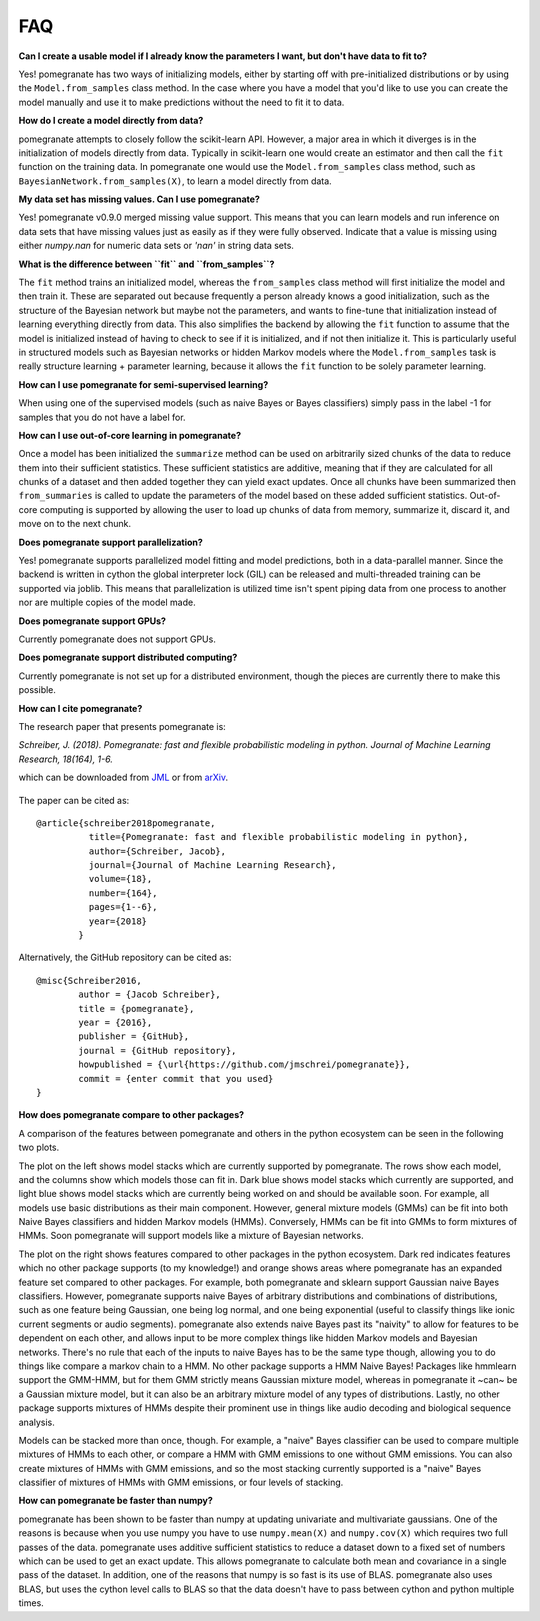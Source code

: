 .. _faq:

FAQ
===

**Can I create a usable model if I already know the parameters I want, but don't have data to fit to?**

Yes! pomegranate has two ways of initializing models, either by starting off with pre-initialized distributions or by using the ``Model.from_samples`` class method. In the case where you have a model that you'd like to use you can create the model manually and use it to make predictions without the need to fit it to data.

**How do I create a model directly from data?**

pomegranate attempts to closely follow the scikit-learn API. However, a major area in which it diverges is in the initialization of models directly from data. Typically in scikit-learn one would create an estimator and then call the ``fit`` function on the training data. In pomegranate one would use the ``Model.from_samples`` class method, such as ``BayesianNetwork.from_samples(X)``, to learn a model directly from data.

**My data set has missing values. Can I use pomegranate?**

Yes! pomegranate v0.9.0 merged missing value support. This means that you can learn models and run inference on data sets that have missing values just as easily as if they were fully observed. Indicate that a value is missing using either `numpy.nan` for numeric data sets or `'nan'` in string data sets.

**What is the difference between ``fit`` and ``from_samples``?**

The ``fit`` method trains an initialized model, whereas the ``from_samples`` class method will first initialize the model and then train it. These are separated out because frequently a person already knows a good initialization, such as the structure of the Bayesian network but maybe not the parameters, and wants to fine-tune that initialization instead of learning everything directly from data. This also simplifies the backend by allowing the ``fit`` function to assume that the model is initialized instead of having to check to see if it is initialized, and if not then initialize it. This is particularly useful in structured models such as Bayesian networks or hidden Markov models where the ``Model.from_samples`` task is really structure learning + parameter learning, because it allows the ``fit`` function to be solely parameter learning.

**How can I use pomegranate for semi-supervised learning?**

When using one of the supervised models (such as naive Bayes or Bayes classifiers) simply pass in the label -1 for samples that you do not have a label for.

**How can I use out-of-core learning in pomegranate?**

Once a model has been initialized the ``summarize`` method can be used on arbitrarily sized chunks of the data to reduce them into their sufficient statistics. These sufficient statistics are additive, meaning that if they are calculated for all chunks of a dataset and then added together they can yield exact updates. Once all chunks have been summarized then ``from_summaries`` is called to update the parameters of the model based on these added sufficient statistics. Out-of-core computing is supported by allowing the user to load up chunks of data from memory, summarize it, discard it, and move on to the next chunk.

**Does pomegranate support parallelization?**

Yes! pomegranate supports parallelized model fitting and model predictions, both in a data-parallel manner. Since the backend is written in cython the global interpreter lock (GIL) can be released and multi-threaded training can be supported via joblib. This means that parallelization is utilized time isn't spent piping data from one process to another nor are multiple copies of the model made. 

**Does pomegranate support GPUs?**

Currently pomegranate does not support GPUs.

**Does pomegranate support distributed computing?**

Currently pomegranate is not set up for a distributed environment, though the pieces are currently there to make this possible.

**How can I cite pomegranate?**

The research paper that presents pomegranate is:

*Schreiber, J. (2018). Pomegranate: fast and flexible probabilistic modeling in python. Journal of Machine Learning Research, 18(164), 1-6.*

which can be downloaded from `JML`_ or from `arXiv`_.

 .. _jml: http://www.jmlr.org/papers/volume18/17-636/17-636.pdf
 .. _arxiv: https://arxiv.org/abs/1711.00137

The paper can be cited as:
::

	@article{schreiber2018pomegranate,
		  title={Pomegranate: fast and flexible probabilistic modeling in python},
		  author={Schreiber, Jacob},
		  journal={Journal of Machine Learning Research},
		  volume={18},
		  number={164},
		  pages={1--6},
		  year={2018}
		}

Alternatively, the GitHub repository can be cited as:
::

	@misc{Schreiber2016,
		author = {Jacob Schreiber},
		title = {pomegranate},
		year = {2016},
		publisher = {GitHub},
		journal = {GitHub repository},
		howpublished = {\url{https://github.com/jmschrei/pomegranate}},
		commit = {enter commit that you used}
	}

**How does pomegranate compare to other packages?**

A comparison of the features between pomegranate and others in the python ecosystem can be seen in the following two plots.

.. image:: logo/pomegranate_comparison.png

The plot on the left shows model stacks which are currently supported by pomegranate. The rows show each model, and the columns show which models those can fit in. Dark blue shows model stacks which currently are supported, and light blue shows model stacks which are currently being worked on and should be available soon. For example, all models use basic distributions as their main component. However, general mixture models (GMMs) can be fit into both Naive Bayes classifiers and hidden Markov models (HMMs). Conversely, HMMs can be fit into GMMs to form mixtures of HMMs. Soon pomegranate will support models like a mixture of Bayesian networks. 

The plot on the right shows features compared to other packages in the python ecosystem. Dark red indicates features which no other package supports (to my knowledge!) and orange shows areas where pomegranate has an expanded feature set compared to other packages. For example, both pomegranate and sklearn support Gaussian naive Bayes classifiers. However, pomegranate supports naive Bayes of arbitrary distributions and combinations of distributions, such as one feature being Gaussian, one being log normal, and one being exponential (useful to classify things like ionic current segments or audio segments). pomegranate also extends naive Bayes past its "naivity" to allow for features to be dependent on each other, and allows input to be more complex things like hidden Markov models and Bayesian networks. There's no rule that each of the inputs to naive Bayes has to be the same type though, allowing you to do things like compare a markov chain to a HMM. No other package supports a HMM Naive Bayes! Packages like hmmlearn support the GMM-HMM, but for them GMM strictly means Gaussian mixture model, whereas in pomegranate it ~can~ be a Gaussian mixture model, but it can also be an arbitrary mixture model of any types of distributions. Lastly, no other package supports mixtures of HMMs despite their prominent use in things like audio decoding and biological sequence analysis.

Models can be stacked more than once, though. For example, a "naive" Bayes classifier can be used to compare multiple mixtures of HMMs to each other, or compare a HMM with GMM emissions to one without GMM emissions. You can also create mixtures of HMMs with GMM emissions, and so the most stacking currently supported is a "naive" Bayes classifier of mixtures of HMMs with GMM emissions, or four levels of stacking.

**How can pomegranate be faster than numpy?**

pomegranate has been shown to be faster than numpy at updating univariate and multivariate gaussians. One of the reasons is because when you use numpy you have to use ``numpy.mean(X)`` and ``numpy.cov(X)`` which requires two full passes of the data. pomegranate uses additive sufficient statistics to reduce a dataset down to a fixed set of numbers which can be used to get an exact update. This allows pomegranate to calculate both mean and covariance in a single pass of the dataset. In addition, one of the reasons that numpy is so fast is its use of BLAS. pomegranate also uses BLAS, but uses the cython level calls to BLAS so that the data doesn't have to pass between cython and python multiple times.
